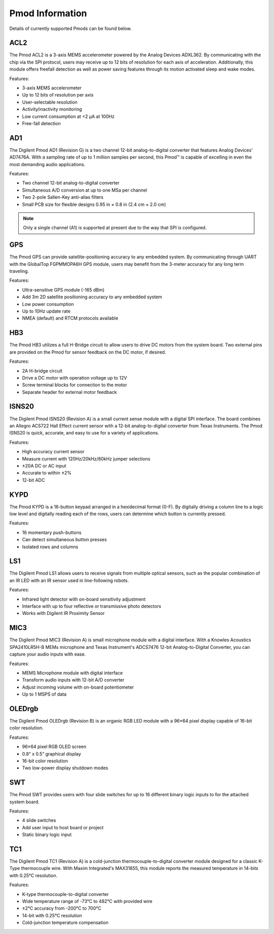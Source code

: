 Pmod Information
----------------

Details of currently supported Pmods can be found below.

ACL2
""""

.. image:: https://raw.githubusercontent.com/designsparkrs/DesignSpark.Pmod/master/docs/images/PmodACL2-oblique.jpg
   :alt: PmodACL2

The Pmod ACL2 is a 3-axis MEMS accelerometer powered by the Analog Devices ADXL362. By communicating with the chip via the SPI protocol, users may receive up to 12 bits of resolution for each axis of acceleration. Additionally, this module offers freefall detection as well as power saving features through its motion activated sleep and wake modes. 

Features:

* 3-axis MEMS accelerometer
* Up to 12 bits of resolution per axis
* User-selectable resolution
* Activity/inactivity monitoring
* Low current consumption at <2 μA at 100Hz
* Free-fall detection

AD1
"""

.. image:: https://raw.githubusercontent.com/designsparkrs/DesignSpark.Pmod/master/docs/images/PmodAD1-oblique.jpg
   :alt: PmodAD1

The Digilent Pmod AD1 (Revision G) is a two channel 12-bit analog-to-digital converter that features Analog Devices' AD7476A. With a sampling rate of up to 1 million samples per second, this Pmod™ is capable of excelling in even the most demanding audio applications. 

Features:

* Two channel 12-bit analog-to-digital converter
* Simultaneous A/D conversion at up to one MSa per channel
* Two 2-pole Sallen-Key anti-alias filters
* Small PCB size for flexible designs 0.95 in × 0.8 in (2.4 cm × 2.0 cm)

.. note::
   Only a single channel (A1) is supported at present due to the
   way that SPI is configured.

GPS
"""

.. image:: https://raw.githubusercontent.com/designsparkrs/DesignSpark.Pmod/master/docs/images/PmodGPS-oblique.jpg
   :alt: PmodGPS

The Pmod GPS can provide satellite-positioning accuracy to any embedded system. By communicating through UART with the GlobalTop FGPMMOPA6H GPS module, users may benefit from the 3-meter accuracy for any long term traveling. 

Features:

* Ultra-sensitive GPS module (-165 dBm)
* Add 3m 2D satellite positioning accuracy to any embedded system
* Low power consumption
* Up to 10Hz update rate
* NMEA (default) and RTCM protocols available

HB3
"""

.. image:: https://raw.githubusercontent.com/designsparkrs/DesignSpark.Pmod/master/docs/images/PmodHB3-oblique.jpg
   :alt: PmodHB3

The Pmod HB3 utilizes a full H-Bridge circuit to allow users to drive DC motors from the system board. Two external pins are provided on the Pmod for sensor feedback on the DC motor, if desired. 

Features:

* 2A H-bridge circuit
* Drive a DC motor with operation voltage up to 12V
* Screw terminal blocks for connection to the motor
* Separate header for external motor feedback

ISNS20
""""""

.. image:: https://raw.githubusercontent.com/designsparkrs/DesignSpark.Pmod/master/docs/images/PmodISNS20-oblique.jpg
   :alt: PmodISNS20

The Digilent Pmod ISNS20 (Revision A) is a small current sense module with a digital SPI interface. The board combines an Allegro ACS722 Hall Effect current sensor with a 12-bit analog-to-digital converter from Texas Instruments. The Pmod ISNS20 is quick, accurate, and easy to use for a variety of applications. 

Features:

* High accuracy current sensor
* Measure current with 120Hz/20kHz/80kHz jumper selections
* ±20A DC or AC input
* Accurate to within ±2%
* 12-bit ADC

KYPD
""""

.. image:: https://raw.githubusercontent.com/designsparkrs/DesignSpark.Pmod/master/docs/images/PmodKYPD-oblique.jpg
   :alt: PmodKYPD

The Pmod KYPD is a 16-button keypad arranged in a hexidecimal format (0-F). By digitally driving a column line to a logic low level and digitally reading each of the rows, users can determine which button is currently pressed.

Features:

* 16 momentary push-buttons
* Can detect simultaneous button presses
* Isolated rows and columns

LS1
"""

.. image:: https://raw.githubusercontent.com/designsparkrs/DesignSpark.Pmod/master/docs/images/PmodLS1-oblique.jpg
   :alt: PmodLS1

The Digilent Pmod LS1 allows users to receive signals from multiple optical sensors, such as the popular combination of an IR LED with an IR sensor used in line-following robots.

Features:

* Infrared light detector with on-board sensitivity adjustment
* Interface with up to four reflective or transmissive photo detectors
* Works with Digilent IR Proximity Sensor

MIC3
""""

.. image:: https://raw.githubusercontent.com/designsparkrs/DesignSpark.Pmod/master/docs/images/PmodMIC3-oblique.jpg
   :alt: PmodMIC3

The Digilent Pmod MIC3 (Revision A) is small microphone module with a digital interface. With a Knowles Acoustics SPA2410LR5H-B MEMs microphone and Texas Instrument's ADCS7476 12-bit Analog-to-Digital Converter, you can capture your audio inputs with ease. 

Features:

* MEMS Microphone module with digital interface
* Transform audio inputs with 12-bit A/D converter
* Adjust incoming volume with on-board potentiometer
* Up to 1 MSPS of data

OLEDrgb
"""""""

.. image:: https://raw.githubusercontent.com/designsparkrs/DesignSpark.Pmod/master/docs/images/PmodOLEDrgb-oblique.jpg
   :alt: PmodOLEDrgb

The Digilent Pmod OLEDrgb (Revision B) is an organic RGB LED module with a 96×64 pixel display capable of 16-bit color resolution. 

Features:

* 96×64 pixel RGB OLED screen
* 0.8“ x 0.5” graphical display
* 16-bit color resolution
* Two low-power display shutdown modes

SWT
"""

.. image:: https://raw.githubusercontent.com/designsparkrs/DesignSpark.Pmod/master/docs/images/PmodSWT-oblique.jpg
   :alt: PmodSWT

The Pmod SWT provides users with four slide switches for up to 16 different binary logic inputs to for the attached system board.

Features:

* 4 slide switches
* Add user input to host board or project
* Static binary logic input

TC1
"""

.. image:: https://raw.githubusercontent.com/designsparkrs/DesignSpark.Pmod/master/docs/images/PmodTC1-oblique.jpg
   :alt: PmodTC1

The Digilent Pmod TC1 (Revision A) is a cold-junction thermocouple-to-digital converter module designed for a classic K-Type thermocouple wire. With Maxim Integrated's MAX31855, this module reports the measured temperature in 14-bits with 0.25°C resolution. 

Features:

* K-type thermocouple-to-digital converter
* Wide temperature range of -73°C to 482°C with provided wire
* ±2°C accuracy from -200°C to 700°C
* 14-bit with 0.25°C resolution
* Cold-junction temperature compensation

